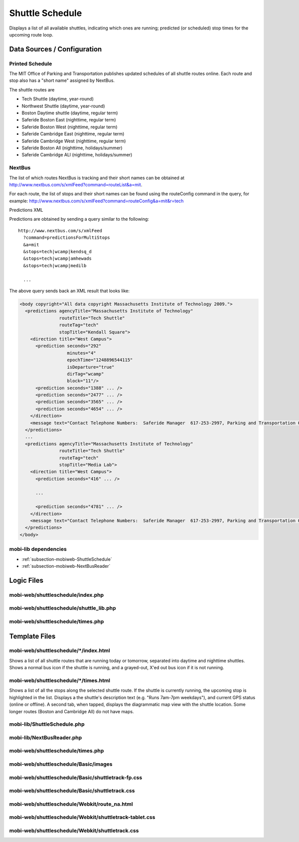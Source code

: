 .. _section-mobiweb-shuttleschedule:

================
Shuttle Schedule
================

Displays a list of all available shuttles, indicating which ones are
running; predicted (or scheduled) stop times for the upcoming route
loop.

----------------------------
Data Sources / Configuration
----------------------------

^^^^^^^^^^^^^^^^
Printed Schedule
^^^^^^^^^^^^^^^^

The MIT Office of Parking and Transportation publishes updated
schedules of all shuttle routes online. Each route and stop also has a
"short name" assigned by NextBus.

The shuttle routes are

* Tech Shuttle (daytime, year-round)
* Northwest Shuttle (daytime, year-round)
* Boston Daytime shuttle (daytime, regular term)
* Saferide Boston East (nighttime, regular term)
* Saferide Boston West (nighttime, regular term)
* Saferide Cambridge East (nighttime, regular term)
* Saferide Cambridge West (nighttime, regular term)
* Saferide Boston All (nighttime, holidays/summer)
* Saferide Cambridge ALl (nighttime, holidays/summer)

^^^^^^^
NextBus
^^^^^^^

The list of which routes NextBus is tracking and their short names can
be obtained at
http://www.nextbus.com/s/xmlFeed?command=routeList&a=mit.

For each route, the list of stops and their short names can be found
using the routeConfig command in the query, for example:
http://www.nextbus.com/s/xmlFeed?command=routeConfig&a=mit&r=tech

Predictions XML

Predictions are obtained by sending a query similar to the following::

  http://www.nextbus.com/s/xmlFeed  
    ?command=predictionsForMultiStops  
    &a=mit  
    &stops=tech|wcamp|kendsq_d  
    &stops=tech|wcamp|amhewads  
    &stops=tech|wcamp|medilb  
 
    ...

The above query sends back an XML result that looks like:

.. code-block:: xml

  <body copyright="All data copyright Massachusetts Institute of Technology 2009.">
    <predictions agencyTitle="Massachusetts Institute of Technology"
                 routeTitle="Tech Shuttle"
                 routeTag="tech"
                 stopTitle="Kendall Square">
      <direction title="West Campus">
        <prediction seconds="292"
                    minutes="4"
                    epochTime="1248896544115"
                    isDeparture="true"
                    dirTag="wcamp"
                    block="11"/>
        <prediction seconds="1388" ... />
        <prediction seconds="2477" ... />
        <prediction seconds="3565" ... />
        <prediction seconds="4654" ... />
      </direction>
      <message text="Contact Telephone Numbers:  Saferide Manager  617-253-2997, Parking and Transportation Office 617-258-6510."/>
    </predictions>
    ...
    <predictions agencyTitle="Massachusetts Institute of Technology"
                 routeTitle="Tech Shuttle"
                 routeTag="tech"
                 stopTitle="Media Lab">
      <direction title="West Campus">
        <prediction seconds="416" ... />

        ...

        <prediction seconds="4781" ... />
      </direction>
      <message text="Contact Telephone Numbers:  Saferide Manager  617-253-2997, Parking and Transportation Office 617-258-6510."/>
    </predictions>
  </body> 



^^^^^^^^^^^^^^^^^^^^^
mobi-lib dependencies
^^^^^^^^^^^^^^^^^^^^^

* :ref:`subsection-mobiweb-ShuttleSchedule`
* :ref:`subsection-mobiweb-NextBusReader`

-----------
Logic Files
-----------



^^^^^^^^^^^^^^^^^^^^^^^^^^^^^^^^^^
mobi-web/shuttleschedule/index.php
^^^^^^^^^^^^^^^^^^^^^^^^^^^^^^^^^^


^^^^^^^^^^^^^^^^^^^^^^^^^^^^^^^^^^^^^^^^
mobi-web/shuttleschedule/shuttle_lib.php
^^^^^^^^^^^^^^^^^^^^^^^^^^^^^^^^^^^^^^^^


^^^^^^^^^^^^^^^^^^^^^^^^^^^^^^^^^^
mobi-web/shuttleschedule/times.php
^^^^^^^^^^^^^^^^^^^^^^^^^^^^^^^^^^

--------------
Template Files
--------------

^^^^^^^^^^^^^^^^^^^^^^^^^^^^^^^^^^^^^^
mobi-web/shuttleschedule/\*/index.html
^^^^^^^^^^^^^^^^^^^^^^^^^^^^^^^^^^^^^^

Shows a list of all shuttle routes that are running today or tomorrow,
separated into daytime and nighttime shuttles.  Shows a normal bus
icon if the shuttle is running, and a grayed-out, X'ed out bus icon if
it is not running.

^^^^^^^^^^^^^^^^^^^^^^^^^^^^^^^^^^^^^^
mobi-web/shuttleschedule/\*/times.html
^^^^^^^^^^^^^^^^^^^^^^^^^^^^^^^^^^^^^^

Shows a list of all the stops along the selected shuttle route. If the
shuttle is currently running, the upcoming stop is highlighted in the
list.  Displays a the shuttle's description text (e.g. "Runs 7am-7pm
weekdays"), and current GPS status (online or offline).  A second tab,
when tapped, displays the diagrammatic map view with the shuttle
location.  Some longer routes (Boston and Cambridge All) do not have maps.


^^^^^^^^^^^^^^^^^^^^^^^^^^^^
mobi-lib/ShuttleSchedule.php
^^^^^^^^^^^^^^^^^^^^^^^^^^^^

^^^^^^^^^^^^^^^^^^^^^^^^^^
mobi-lib/NextBusReader.php
^^^^^^^^^^^^^^^^^^^^^^^^^^

^^^^^^^^^^^^^^^^^^^^^^^^^^^^^^^^^^
mobi-web/shuttleschedule/times.php
^^^^^^^^^^^^^^^^^^^^^^^^^^^^^^^^^^

.. function:: timeSTR($stop) 
  
  returns a string displaying the next time the shuttle
  will arrive at the given ``$stop``. If the shuttle is done running, the
  string “Finished” is returned.

.. function:: imageURL($phone, $encodedName, $stops)

  For the route identified by
  $encodedName and image size identified by $phone, this function
  looks for the route map image that has the upcoming stop(s)
  highlighted.

.. function:: getNextStops($stops) 
  
  returns a list of the stop(s) that are coming
  up next. The array ``$stops`` is created by
  ``ShuttleSchedule()::getRoute($routeName)::getCurrentStops($day,$hour,$minute)``
  from lib/trunk/ShuttleSchedule.php.

^^^^^^^^^^^^^^^^^^^^^^^^^^^^^^^^^^^^^
mobi-web/shuttleschedule/Basic/images
^^^^^^^^^^^^^^^^^^^^^^^^^^^^^^^^^^^^^


^^^^^^^^^^^^^^^^^^^^^^^^^^^^^^^^^^^^^^^^^^^^^^^^^^
mobi-web/shuttleschedule/Basic/shuttletrack-fp.css
^^^^^^^^^^^^^^^^^^^^^^^^^^^^^^^^^^^^^^^^^^^^^^^^^^


^^^^^^^^^^^^^^^^^^^^^^^^^^^^^^^^^^^^^^^^^^^^^^^
mobi-web/shuttleschedule/Basic/shuttletrack.css
^^^^^^^^^^^^^^^^^^^^^^^^^^^^^^^^^^^^^^^^^^^^^^^


^^^^^^^^^^^^^^^^^^^^^^^^^^^^^^^^^^^^^^^^^^^^^
mobi-web/shuttleschedule/Webkit/route_na.html
^^^^^^^^^^^^^^^^^^^^^^^^^^^^^^^^^^^^^^^^^^^^^


^^^^^^^^^^^^^^^^^^^^^^^^^^^^^^^^^^^^^^^^^^^^^^^^^^^^^^^
mobi-web/shuttleschedule/Webkit/shuttletrack-tablet.css
^^^^^^^^^^^^^^^^^^^^^^^^^^^^^^^^^^^^^^^^^^^^^^^^^^^^^^^


^^^^^^^^^^^^^^^^^^^^^^^^^^^^^^^^^^^^^^^^^^^^^^^^
mobi-web/shuttleschedule/Webkit/shuttletrack.css
^^^^^^^^^^^^^^^^^^^^^^^^^^^^^^^^^^^^^^^^^^^^^^^^

